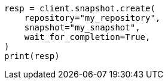 // This file is autogenerated, DO NOT EDIT
// snapshot-restore/take-snapshot.asciidoc:302

[source, python]
----
resp = client.snapshot.create(
    repository="my_repository",
    snapshot="my_snapshot",
    wait_for_completion=True,
)
print(resp)
----
